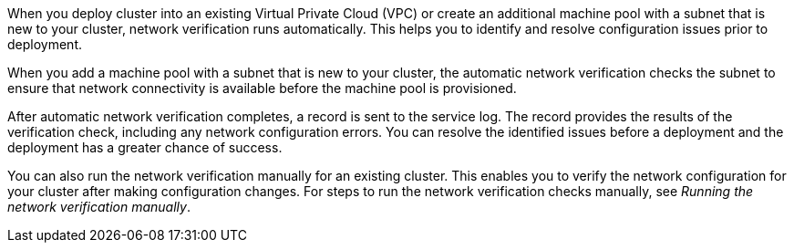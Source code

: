 // Module included in the following assemblies:
//
// * networking/network-verification.adoc

:_content-type: CONCEPT
ifdef::openshift-dedicated[]
[id="osd-understanding-network-verification_{context}"]
= Understanding network verification for {product-title} clusters
endif::openshift-dedicated[]
ifdef::openshift-rosa[]
[id="rosa-understanding-network-verification_{context}"]
= Understanding network verification for ROSA clusters
endif::openshift-rosa[]

When you deploy 
ifdef::openshift-dedicated[]
an {product-title} 
endif::openshift-dedicated[]
ifdef::openshift-rosa[]
a {product-title} (ROSA) 
endif::openshift-rosa[]
cluster into an existing Virtual Private Cloud (VPC) or create an additional machine pool with a subnet that is new to your cluster, network verification runs automatically. This helps you to identify and resolve configuration issues prior to deployment.

ifdef::openshift-dedicated[]
When you prepare to install your cluster by using {cluster-manager-first}, the automatic checks run after you input a subnet into a subnet ID field on the *Virtual Private Cloud (VPC) subnet settings* page.
endif::openshift-dedicated[]
ifdef::openshift-rosa[]
When you prepare to install your cluster by using {cluster-manager-first}, the automatic checks run after you input a subnet into a subnet ID field on the *Virtual Private Cloud (VPC) subnet settings* page. If you create your cluster by using the ROSA CLI (`rosa`) with the interactive mode, the checks run after you provide the required VPC network information. If you use the CLI without the interactive mode, the checks begin immediately prior to the cluster creation.
endif::openshift-rosa[]

When you add a machine pool with a subnet that is new to your cluster, the automatic network verification checks the subnet to ensure that network connectivity is available before the machine pool is provisioned.

After automatic network verification completes, a record is sent to the service log. The record provides the results of the verification check, including any network configuration errors. You can resolve the identified issues before a deployment and the deployment has a greater chance of success.

You can also run the network verification manually for an existing cluster. This enables you to verify the network configuration for your cluster after making configuration changes. For steps to run the network verification checks manually, see _Running the network verification manually_.

